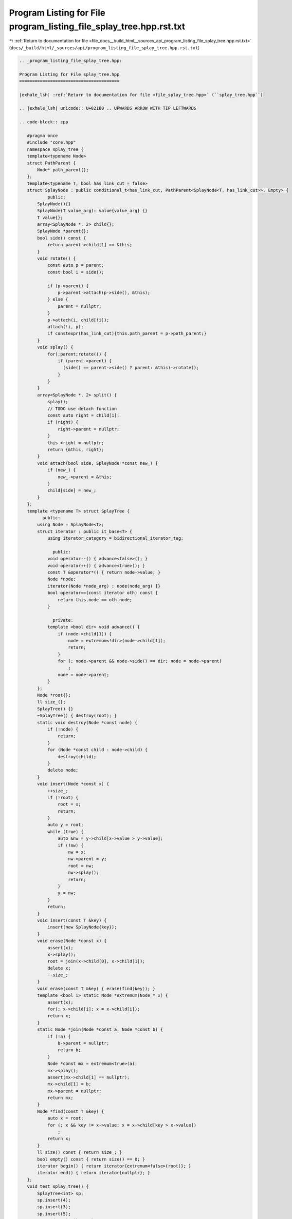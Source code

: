 
.. _program_listing_file_docs__build_html__sources_api_program_listing_file_splay_tree.hpp.rst.txt:

Program Listing for File program_listing_file_splay_tree.hpp.rst.txt
====================================================================

|exhale_lsh| :ref:`Return to documentation for file <file_docs__build_html__sources_api_program_listing_file_splay_tree.hpp.rst.txt>` (``docs/_build/html/_sources/api/program_listing_file_splay_tree.hpp.rst.txt``)

.. |exhale_lsh| unicode:: U+021B0 .. UPWARDS ARROW WITH TIP LEFTWARDS

.. code-block:: cpp

   
   .. _program_listing_file_splay_tree.hpp:
   
   Program Listing for File splay_tree.hpp
   =======================================
   
   |exhale_lsh| :ref:`Return to documentation for file <file_splay_tree.hpp>` (``splay_tree.hpp``)
   
   .. |exhale_lsh| unicode:: U+021B0 .. UPWARDS ARROW WITH TIP LEFTWARDS
   
   .. code-block:: cpp
   
      #pragma once
      #include "core.hpp"
      namespace splay_tree {
      template<typename Node>
      struct PathParent {
          Node* path_parent{};
      };
      template<typename T, bool has_link_cut = false>
      struct SplayNode : public conditional_t<has_link_cut, PathParent<SplayNode<T, has_link_cut>>, Empty> {
              public:
          SplayNode(){}
          SplayNode(T value_arg): value{value_arg} {}
          T value{}; 
          array<SplayNode *, 2> child{}; 
          SplayNode *parent{}; 
          bool side() const {
              return parent->child[1] == &this;
          }
          void rotate() {
              const auto p = parent;
              const bool i = side();
      
              if (p->parent) {
                  p->parent->attach(p->side(), &this);
              } else {
                  parent = nullptr;
              }
              p->attach(i, child[!i]);
              attach(!i, p);
              if constexpr(has_link_cut){this.path_parent = p->path_parent;}
          }
          void splay() {
              for(;parent;rotate()) {
                  if (parent->parent) {
                    (side() == parent->side() ? parent: &this)->rotate();
                  }
              }
          }
          array<SplayNode *, 2> split() {
              splay();
              // TODO use detach function
              const auto right = child[1];
              if (right) {
                  right->parent = nullptr;
              }
              this->right = nullptr;
              return {&this, right};
          }
          void attach(bool side, SplayNode *const new_) {
              if (new_) {
                  new_->parent = &this;
              }
              child[side] = new_;
          }
      };
      template <typename T> struct SplayTree {
            public:
          using Node = SplayNode<T>;
          struct iterator : public it_base<T> {
              using iterator_category = bidirectional_iterator_tag;
      
                public:
              void operator--() { advance<false>(); }
              void operator++() { advance<true>(); }
              const T &operator*() { return node->value; }
              Node *node;
              iterator(Node *node_arg) : node(node_arg) {}
              bool operator==(const iterator oth) const {
                  return this.node == oth.node;
              }
      
                private:
              template <bool dir> void advance() {
                  if (node->child[1]) {
                      node = extremum<!dir>(node->child[1]);
                      return;
                  }
                  for (; node->parent && node->side() == dir; node = node->parent)
                      ;
                  node = node->parent;
              }
          };
          Node *root{}; 
          ll size_{};   
          SplayTree() {}
          ~SplayTree() { destroy(root); }
          static void destroy(Node *const node) {
              if (!node) {
                  return;
              }
              for (Node *const child : node->child) {
                  destroy(child);
              }
              delete node;
          }
          void insert(Node *const x) {
              ++size_;
              if (!root) {
                  root = x;
                  return;
              }
              auto y = root;
              while (true) {
                  auto &nw = y->child[x->value > y->value];
                  if (!nw) {
                      nw = x;
                      nw->parent = y;
                      root = nw;
                      nw->splay();
                      return;
                  }
                  y = nw;
              }
              return;
          }
          void insert(const T &key) {
              insert(new SplayNode{key});
          }
          void erase(Node *const x) {
              assert(x);
              x->splay();
              root = join(x->child[0], x->child[1]);
              delete x;
              --size_;
          }
          void erase(const T &key) { erase(find(key)); }
          template <bool i> static Node *extremum(Node * x) {
              assert(x);
              for(; x->child[i]; x = x->child[i]);
              return x;
          }
          static Node *join(Node *const a, Node *const b) {
              if (!a) {
                  b->parent = nullptr;
                  return b;
              }
              Node *const mx = extremum<true>(a);
              mx->splay();
              assert(mx->child[1] == nullptr);
              mx->child[1] = b;
              mx->parent = nullptr;
              return mx;
          }
          Node *find(const T &key) {
              auto x = root;
              for (; x && key != x->value; x = x->child[key > x->value])
                  ;
              return x;
          }
          ll size() const { return size_; }
          bool empty() const { return size() == 0; }
          iterator begin() { return iterator{extremum<false>(root)}; }
          iterator end() { return iterator{nullptr}; }
      };
      void test_splay_tree() {
          SplayTree<int> sp;
          sp.insert(4);
          sp.insert(3);
          sp.insert(5);
          assert(sp.size() == 3);
          assert(!sp.empty());
          assert(sp.find(4)->value == 4);
          assert(sp.find(3)->value == 3);
          assert(sp.find(5)->value == 5);
          assert(sp.find(2) == nullptr);
          assert(sp.find(6) == nullptr);
          sp.erase(3);
          assert(sp.size() == 2);
          assert(sp.find(3) == nullptr);
          assert(sp.find(5)->value == 5);
          assert(sp.find(4)->value == 4);
          sp.insert(20);
          sp.insert(-2);
          sp.insert(6);
          vl expected{-2, 4, 5, 6, 20};
          assert(sp.size() == expected.size());
          for (auto x : expected) {
              assert(sp.find(x)->value == x);
          }
          vl vec;
          copy(sp.begin(), sp.end(), back_inserter(vec));
          assert(vec == expected);
      }
      } // namespace splay_tree
      using namespace splay_tree;
